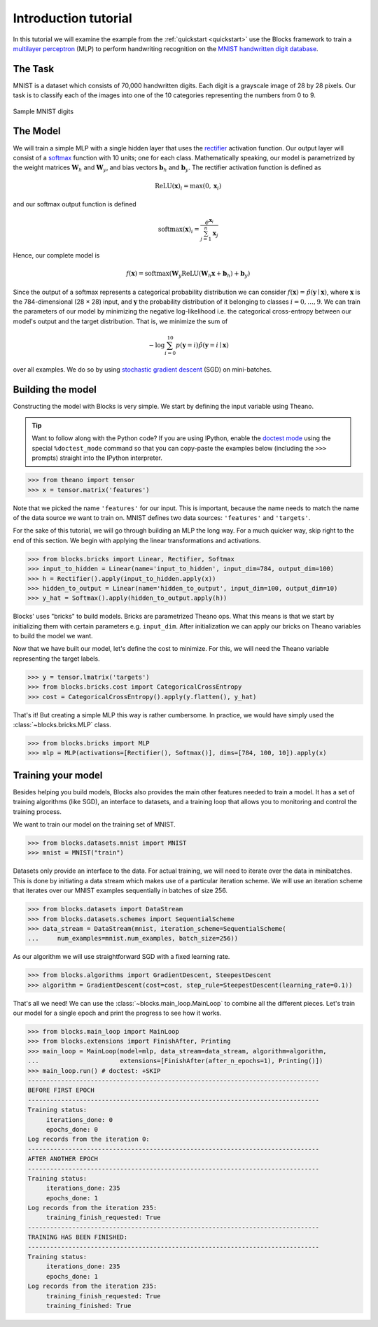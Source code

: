 Introduction tutorial
=====================

In this tutorial we will examine the example from the :ref:`quickstart
<quickstart>` use the Blocks framework to train a `multilayer perceptron`_ (MLP) to
perform handwriting recognition on the `MNIST handwritten digit database`_.

The Task
--------
MNIST is a dataset which consists of 70,000 handwritten digits. Each digit is a
grayscale image of 28 by 28 pixels. Our task is to classify each of the images
into one of the 10 categories representing the numbers from 0 to 9.

.. figure:: _static/mnist.png
   :align: center

   Sample MNIST digits

The Model
---------
We will train a simple MLP with a single hidden layer that uses the rectifier_
activation function. Our output layer will consist of a softmax_ function with
10 units; one for each class. Mathematically speaking, our model is parametrized
by the weight matrices :math:`\mathbf{W}_h` and :math:`\mathbf{W}_y`, and bias
vectors :math:`\mathbf{b}_h` and :math:`\mathbf{b}_y`. The rectifier activation
function is defined as

.. math:: \mathrm{ReLU}(\mathbf{x})_i = \max(0, \mathbf{x}_i)

and our softmax output function is defined

.. math:: \mathrm{softmax}(\mathbf{x})_i = \frac{e^{\mathbf{x}_i}}{\sum_{j=1}^n \mathbf{x}_j}

Hence, our complete model is

.. math:: f(\mathbf{x}) = \mathrm{softmax}(\mathbf{W}_y\mathrm{ReLU}(\mathbf{W}_h\mathbf{x} + \mathbf{b}_h) + \mathbf{b}_y)

Since the output of a softmax represents a categorical probability distribution
we can consider :math:`f(\mathbf{x}) = \hat p(\mathbf{y} \mid \mathbf{x})`,
where :math:`\mathbf{x}` is the 784-dimensional (28 × 28) input, and
:math:`\mathbf{y}` the probability distribution of it belonging to classes
:math:`i = 0,\dots,9`. We can train the parameters of our model by minimizing
the negative log-likelihood i.e.  the categorical cross-entropy between our
model's output and the target distribution. That is, we minimize the sum of

.. math:: - \log \sum_{i=0}^{10} p(\mathbf{y} = i) \hat p(\mathbf{y} = i \mid \mathbf{x})

over all examples. We do so by using `stochastic gradient descent`_ (SGD) on
mini-batches.

Building the model
------------------
Constructing the model with Blocks is very simple. We start by defining the
input variable using Theano.

.. tip::
   Want to follow along with the Python code? If you are using IPython, enable
   the `doctest mode`_ using the special ``%doctest_mode`` command so that you
   can copy-paste the examples below (including the ``>>>`` prompts) straight
   into the IPython interpreter.

>>> from theano import tensor
>>> x = tensor.matrix('features')

Note that we picked the name ``'features'`` for our input. This is important,
because the name needs to match the name of the data source we want to train on.
MNIST defines two data sources: ``'features'`` and ``'targets'``.

For the sake of this tutorial, we will go through building an MLP the long way.
For a much quicker way, skip right to the end of this section. We begin with
applying the linear transformations and activations.

>>> from blocks.bricks import Linear, Rectifier, Softmax
>>> input_to_hidden = Linear(name='input_to_hidden', input_dim=784, output_dim=100)
>>> h = Rectifier().apply(input_to_hidden.apply(x))
>>> hidden_to_output = Linear(name='hidden_to_output', input_dim=100, output_dim=10)
>>> y_hat = Softmax().apply(hidden_to_output.apply(h))

Blocks' uses "bricks" to build models. Bricks are parametrized Theano ops. What
this means is that we start by initializing them with certain parameters e.g.
``input_dim``. After initialization we can apply our bricks on Theano variables
to build the model we want.

Now that we have built our model, let's define the cost to minimize. For this,
we will need the Theano variable representing the target labels.

>>> y = tensor.lmatrix('targets')
>>> from blocks.bricks.cost import CategoricalCrossEntropy
>>> cost = CategoricalCrossEntropy().apply(y.flatten(), y_hat)

That's it! But creating a simple MLP this way is rather cumbersome. In practice,
we would have simply used the :class:`~blocks.bricks.MLP` class.

>>> from blocks.bricks import MLP
>>> mlp = MLP(activations=[Rectifier(), Softmax()], dims=[784, 100, 10]).apply(x)

Training your model
-------------------
Besides helping you build models, Blocks also provides the main other features
needed to train a model. It has a set of training algorithms (like SGD), an
interface to datasets, and a training loop that allows you to monitoring and
control the training process.

We want to train our model on the training set of MNIST.

>>> from blocks.datasets.mnist import MNIST
>>> mnist = MNIST("train")

Datasets only provide an interface to the data. For actual training, we will
need to iterate over the data in minibatches. This is done by initiating a data
stream which makes use of a particular iteration scheme. We will use an
iteration scheme that iterates over our MNIST examples sequentially in batches
of size 256.

>>> from blocks.datasets import DataStream
>>> from blocks.datasets.schemes import SequentialScheme
>>> data_stream = DataStream(mnist, iteration_scheme=SequentialScheme(
...     num_examples=mnist.num_examples, batch_size=256))

As our algorithm we will use straightforward SGD with a fixed learning rate.

>>> from blocks.algorithms import GradientDescent, SteepestDescent
>>> algorithm = GradientDescent(cost=cost, step_rule=SteepestDescent(learning_rate=0.1))

That's all we need! We can use the :class:`~blocks.main_loop.MainLoop` to
combine all the different pieces. Let's train our model for a single epoch and
print the progress to see how it works.

>>> from blocks.main_loop import MainLoop
>>> from blocks.extensions import FinishAfter, Printing
>>> main_loop = MainLoop(model=mlp, data_stream=data_stream, algorithm=algorithm,
...                      extensions=[FinishAfter(after_n_epochs=1), Printing()])
>>> main_loop.run() # doctest: +SKIP
-------------------------------------------------------------------------------
BEFORE FIRST EPOCH
-------------------------------------------------------------------------------
Training status:
     iterations_done: 0
     epochs_done: 0
Log records from the iteration 0:
-------------------------------------------------------------------------------
AFTER ANOTHER EPOCH
-------------------------------------------------------------------------------
Training status:
     iterations_done: 235
     epochs_done: 1
Log records from the iteration 235:
     training_finish_requested: True
-------------------------------------------------------------------------------
TRAINING HAS BEEN FINISHED:
-------------------------------------------------------------------------------
Training status:
     iterations_done: 235
     epochs_done: 1
Log records from the iteration 235:
     training_finish_requested: True
     training_finished: True

.. _multilayer perceptron: https://en.wikipedia.org/wiki/Multilayer_perceptron
.. _MNIST handwritten digit database: http://yann.lecun.com/exdb/mnist/
.. _rectifier: https://en.wikipedia.org/wiki/Rectifier_%28neural_networks%29
.. _softmax: https://en.wikipedia.org/wiki/Softmax
.. _stochastic gradient descent: https://en.wikipedia.org/wiki/Stochastic_gradient_descent
.. _doctest mode: http://ipython.org/ipython-doc/dev/interactive/tips.html#run-doctests
